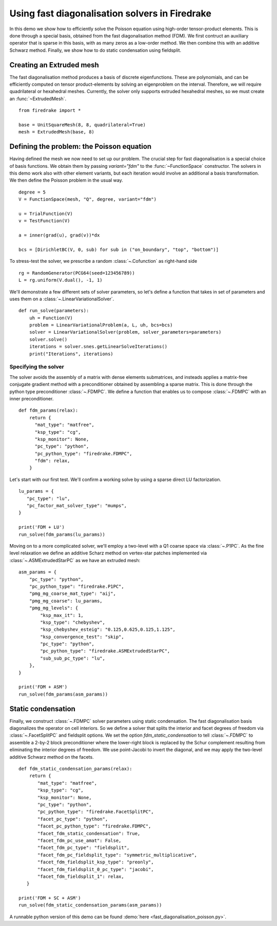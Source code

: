 Using fast diagonalisation solvers in Firedrake
===============================================

In this demo we show how to efficiently solve the Poisson equation using
high-order tensor-product elements. This is done through a special basis,
obtained from the fast diagonalisation method (FDM).  We first contruct an
auxiliary operator that is sparse in this basis, with as many zeros as a
low-order method.  We then combine this with an additive Schwarz method.
Finally, we show how to do static condensation using fieldsplit.

Creating an Extruded mesh
-------------------------

The fast diagonalisation method produces a basis of discrete eigenfunctions.
These are polynomials, and can be efficiently computed on tensor
product-elements by solving an eigenproblem on the interval. Therefore, we will
require quadrilateral or hexahedral meshes.  Currently, the solver only supports
extruded hexahedral meshes, so we must create an :func:`~ExtrudedMesh`. ::

  from firedrake import *

  base = UnitSquareMesh(8, 8, quadrilateral=True)
  mesh = ExtrudedMesh(base, 8)

Defining the problem: the Poisson equation
------------------------------------------

Having defined the mesh we now need to set up our problem.  The crucial step
for fast diagonalisation is a special choice of basis functions. We obtain them
by passing `variant="fdm"` to the :func:`~FunctionSpace` constructor.
The solvers in this demo work also with other element variants, but 
each iteration would involve an additional a basis transformation.
We then define the Poisson problem in the usual way.  ::

  degree = 5
  V = FunctionSpace(mesh, "Q", degree, variant="fdm")

  u = TrialFunction(V)
  v = TestFunction(V)

  a = inner(grad(u), grad(v))*dx

  bcs = [DirichletBC(V, 0, sub) for sub in ("on_boundary", "top", "bottom")]

To stress-test the solver, we prescribe a random :class:`~.Cofunction` as
right-hand side ::

  rg = RandomGenerator(PCG64(seed=123456789))
  L = rg.uniform(V.dual(), -1, 1)

We'll demonstrate a few different sets of solver parameters, so let's define a
function that takes in set of parameters and uses them on a :class:`~.LinearVariationalSolver`. ::

  def run_solve(parameters):
      uh = Function(V)
      problem = LinearVariationalProblem(a, L, uh, bcs=bcs)
      solver = LinearVariationalSolver(problem, solver_parameters=parameters)
      solver.solve()
      iterations = solver.snes.getLinearSolveIterations()
      print("Iterations", iterations)

Specifying the solver
~~~~~~~~~~~~~~~~~~~~~

The solver avoids the assembly of a matrix with dense elements submatrices, and
insteads applies a matrix-free conjugate gradient method with a preconditioner
obtained by assembling a sparse matrix.  This is done through the python type
preconditioner :class:`~.FDMPC`.  We define a function that enables us to
compose :class:`~.FDMPC` with an inner preconditioner. ::

  def fdm_params(relax):
      return {
        "mat_type": "matfree",
        "ksp_type": "cg",
        "ksp_monitor": None,
        "pc_type": "python",
        "pc_python_type": "firedrake.FDMPC",
        "fdm": relax,   
      }

Let's start with our first test.  We'll confirm a working solve by
using a sparse direct LU factorization. ::

  lu_params = {
     "pc_type": "lu",
     "pc_factor_mat_solver_type": "mumps",
  }

  print('FDM + LU')
  run_solve(fdm_params(lu_params))

Moving on to a more complicated solver, we'll employ a two-level with a Q1
coarse space via :class:`~.P1PC`.  As the fine level relaxation we define an
additive Scharz method on vertex-star patches implemented via
:class:`~.ASMExtrudedStarPC` as we have an extruded mesh::

  asm_params = {
      "pc_type": "python",
      "pc_python_type": "firedrake.P1PC",
      "pmg_mg_coarse_mat_type": "aij",
      "pmg_mg_coarse": lu_params,
      "pmg_mg_levels": {
          "ksp_max_it": 1,
          "ksp_type": "chebyshev",
          "ksp_chebyshev_esteig": "0.125,0.625,0.125,1.125",
          "ksp_convergence_test": "skip",
          "pc_type": "python",
          "pc_python_type": "firedrake.ASMExtrudedStarPC",
          "sub_sub_pc_type": "lu",
      },
  }

  print('FDM + ASM')
  run_solve(fdm_params(asm_params))

Static condensation
-------------------

Finally, we construct :class:`~.FDMPC` solver parameters using static
condensation.  The fast diagonalisation basis diagonalizes the operator on cell
interiors. So we define a solver that splits the interior and facet degrees of
freedom via :class:`~.FacetSplitPC` and fieldsplit options.  We set the option
`fdm_static_condensation` to tell :class:`~.FDMPC` to assemble a 2-by-2 block
preconditioner where the lower-right block is replaced by the Schur complement
resulting from eliminating the interior degrees of freedom.  We use
point-Jacobi to invert the diagonal, and we may apply the two-level additive
Schwarz method on the facets. ::

  def fdm_static_condensation_params(relax):
      return {
         "mat_type": "matfree",
         "ksp_type": "cg",
         "ksp_monitor": None,
         "pc_type": "python",
         "pc_python_type": "firedrake.FacetSplitPC",
         "facet_pc_type": "python",
         "facet_pc_python_type": "firedrake.FDMPC",
         "facet_fdm_static_condensation": True,
         "facet_fdm_pc_use_amat": False,
         "facet_fdm_pc_type": "fieldsplit",
         "facet_fdm_pc_fieldsplit_type": "symmetric_multiplicative",
         "facet_fdm_fieldsplit_ksp_type": "preonly",
         "facet_fdm_fieldsplit_0_pc_type": "jacobi",
         "facet_fdm_fieldsplit_1": relax,
     }

  print('FDM + SC + ASM')
  run_solve(fdm_static_condensation_params(asm_params))

A runnable python version of this demo can be found :demo:`here
<fast_diagonalisation_poisson.py>`.
